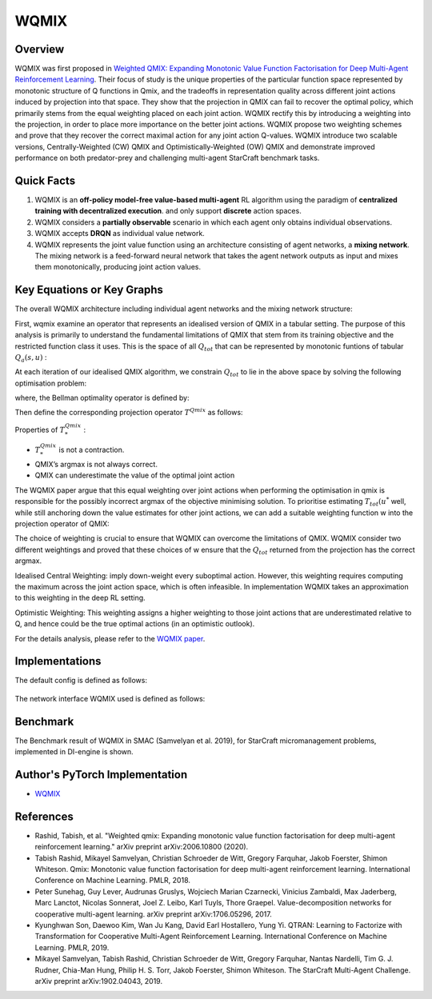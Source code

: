 WQMIX
^^^^^^^

Overview
---------
WQMIX was first proposed in `Weighted QMIX: Expanding Monotonic Value Function Factorisation for Deep Multi-Agent Reinforcement Learning <https://arxiv.org/abs/2006.10800>`_.
Their focus of study is the unique properties of the particular function space represented by monotonic structure of Q functions in Qmix,
and the tradeoffs in representation quality across different joint actions induced by projection into that space.
They show that the projection in QMIX can fail to recover the optimal policy,
which primarily stems from the equal weighting placed on each joint action.
WQMIX rectify this by introducing a weighting into the projection, in order to place more importance on the better joint actions.
WQMIX propose two weighting schemes and prove that they recover the correct maximal action for any joint action Q-values.
WQMIX introduce two scalable versions,
Centrally-Weighted (CW) QMIX and Optimistically-Weighted (OW) QMIX and demonstrate improved performance on both predator-prey and challenging multi-agent StarCraft benchmark tasks.

Quick Facts
-------------
1. WQMIX is an **off-policy model-free value-based multi-agent** RL algorithm using the paradigm of **centralized training with decentralized execution**.
   and only support **discrete** action spaces.

2. WQMIX considers a **partially observable** scenario in which each agent only obtains individual observations.

3. WQMIX accepts **DRQN** as individual value network.

4. WQMIX represents the joint value function using an architecture consisting of agent networks, a **mixing network**.
   The mixing network is a feed-forward neural network that takes the agent network outputs as input and mixes them monotonically, producing joint action values.

Key Equations or Key Graphs
---------------------------
The overall WQMIX architecture including individual agent networks and the mixing network structure:

.. image:: images/marl/wqmix_setup.png
   :align: center
   :scale: 30%

First, wqmix examine an operator that represents an idealised version of QMIX in a tabular setting.
The purpose of this analysis is primarily to understand the fundamental limitations of QMIX that stem from its training objective and the restricted function class it uses.
This is the space of all :math:`Q_{tot}` that can be represented by monotonic funtions of tabular :math:`Q_{a}(s,u)` :

.. image:: images/marl/wqmix_qmix_space.png
   :align: center
   :scale: 30%

At each iteration of our idealised QMIX algorithm, we constrain :math:`Q_{tot}` to lie in the above space by solving the following optimisation problem:

.. image:: images/marl/wqmix_qmix_opti_prob.png
   :align: center
   :scale: 30%

where, the Bellman optimality operator is defined by:

.. image:: images/marl/wqmix_bellman_optimal_operator.png
   :align: center
   :scale: 30%

Then define the corresponding projection operator :math:`T^{Qmix}` as follows:

.. image:: images/marl/wqmix_qmix_projection_operator.png
   :align: center
   :scale: 30%

Properties of :math:`T_{*}^{Qmix}` :

- :math:`T_{*}^{Qmix}` is not a contraction.
- QMIX’s argmax is not always correct.
- QMIX can underestimate the value of the optimal joint action


The WQMIX paper argue that this equal weighting over joint actions when performing the optimisation in qmix
is responsible for the possibly incorrect argmax of the objective minimising solution.
To prioritise estimating :math:`T_{tot}(u^{*}` well, while still anchoring down the value estimates for other joint actions,
we can add a suitable weighting function w into the projection operator of QMIX:

.. image:: images/marl/wqmix_operator.png
   :align: center
   :scale: 30%


The choice of weighting is crucial to ensure that WQMIX can overcome the limitations of QMIX.
WQMIX consider two different weightings and proved that
these choices of w ensure that the :math:`Q_{tot}` returned from the projection has the correct argmax.

Idealised Central Weighting:
imply down-weight every suboptimal action. However, this weighting requires computing the maximum across the joint action space, which is often infeasible.
In implementation WQMIX takes an approximation to this weighting in the deep RL setting.

.. image:: images/marl/wqmix_cw.png
   :align: center
   :scale: 30%

Optimistic Weighting:
This weighting assigns a higher weighting to those joint actions that are underestimated relative to Q,
and hence could be the true optimal actions (in an optimistic outlook).

.. image:: images/marl/wqmix_ow.png
   :align: center
   :scale: 30%

For the details analysis, please refer to the  `WQMIX paper <https://arxiv.org/abs/2006.10800>`_.


Implementations
----------------
The default config is defined as follows:

    .. autoclass:: ding.policy.wqmix.WQMIXPolicy
        :noindex:

The network interface WQMIX used is defined as follows:
    .. autoclass:: ding.model.template.WQMix
        :members: forward
        :noindex:


Benchmark
-----------

The Benchmark result of WQMIX in SMAC (Samvelyan et al. 2019), for StarCraft micromanagement problems, implemented in DI-engine is shown.

+---------------------+-----------------+-----------------------------------------------------+--------------------------+----------------------+
| environment         |best mean reward | evaluation results                                  | config link              | comparison           |
+=====================+=================+=====================================================+==========================+======================+
|                     |                 |                                                     |`config_link_p <https://  |                      |
|                     |                 |                                                     |github.com/opendilab/     |  Tianshou(20)        |
|                     |                 |                                                     |DI-engine/tree/main/dizoo/|                      |
|MMM                 |  20             |.. image:: images/benchmark/wqmix_MMM.png             |atari/config/serial/      |                      |
|                     |                 |                                                     |pong/pong_dqn_config      |  Sb3(20)             |
|                     |                 |                                                     |.py>`_                    |                      |
+---------------------+-----------------+-----------------------------------------------------+--------------------------+----------------------+
|                     |                 |                                                     |`config_link_q <https://  |                      |
|                     |                 |                                                     |github.com/opendilab/     |  Tianshou(7307)      |
|3s5z               |                 |                                                     |DI-engine/tree/main/dizoo/|                      |
|                     |  17966          |.. image:: images/benchmark/wqmix_3s5z.png            |atari/config/serial/      |  Rllib(7968)         |
|                    |                 |                                                     |qbert/qbert_dqn_config    |                      |
|                     |                 |                                                     |.py>`_                    |  Sb3(9496)           |
+---------------------+-----------------+-----------------------------------------------------+--------------------------+----------------------+
|                     |                 |                                                     |`config_link_s <https://  |                      |
|                     |                 |                                                     |github.com/opendilab/     |  Tianshou(812)       |
|5m6m       |                 |                                                     |DI-engine/tree/main/dizoo/|                      |
|                     |  2403           |.. image:: images/benchmark/wqmix_5m6m.png    |atari/config/serial/      |  Rllib(1001)         |
|                 |                 |                                                     |spaceinvaders/space       |                      |
|         |                 |                                                     |invaders_dqn_config.py>`_ |  Sb3(622)            |
+---------------------+-----------------+-----------------------------------------------------+--------------------------+----------------------+

Author's PyTorch Implementation
-------------------------------------

- WQMIX_

.. _WQMIX: https://github.com/oxwhirl/wqmix.

References
----------------
- Rashid, Tabish, et al. "Weighted qmix: Expanding monotonic value function factorisation for deep multi-agent reinforcement learning." arXiv preprint arXiv:2006.10800 (2020).

- Tabish Rashid, Mikayel Samvelyan, Christian Schroeder de Witt, Gregory Farquhar, Jakob Foerster, Shimon Whiteson. Qmix: Monotonic value function factorisation for deep multi-agent reinforcement learning. International Conference on Machine Learning. PMLR, 2018.

- Peter Sunehag, Guy Lever, Audrunas Gruslys, Wojciech Marian Czarnecki, Vinicius Zambaldi, Max Jaderberg, Marc Lanctot, Nicolas Sonnerat, Joel Z. Leibo, Karl Tuyls, Thore Graepel. Value-decomposition networks for cooperative multi-agent learning. arXiv preprint arXiv:1706.05296, 2017.

- Kyunghwan Son, Daewoo Kim, Wan Ju Kang, David Earl Hostallero, Yung Yi. QTRAN: Learning to Factorize with Transformation for Cooperative Multi-Agent Reinforcement Learning. International Conference on Machine Learning. PMLR, 2019.

- Mikayel Samvelyan, Tabish Rashid, Christian Schroeder de Witt, Gregory Farquhar, Nantas Nardelli, Tim G. J. Rudner, Chia-Man Hung, Philip H. S. Torr, Jakob Foerster, Shimon Whiteson. The StarCraft Multi-Agent Challenge. arXiv preprint arXiv:1902.04043, 2019.




